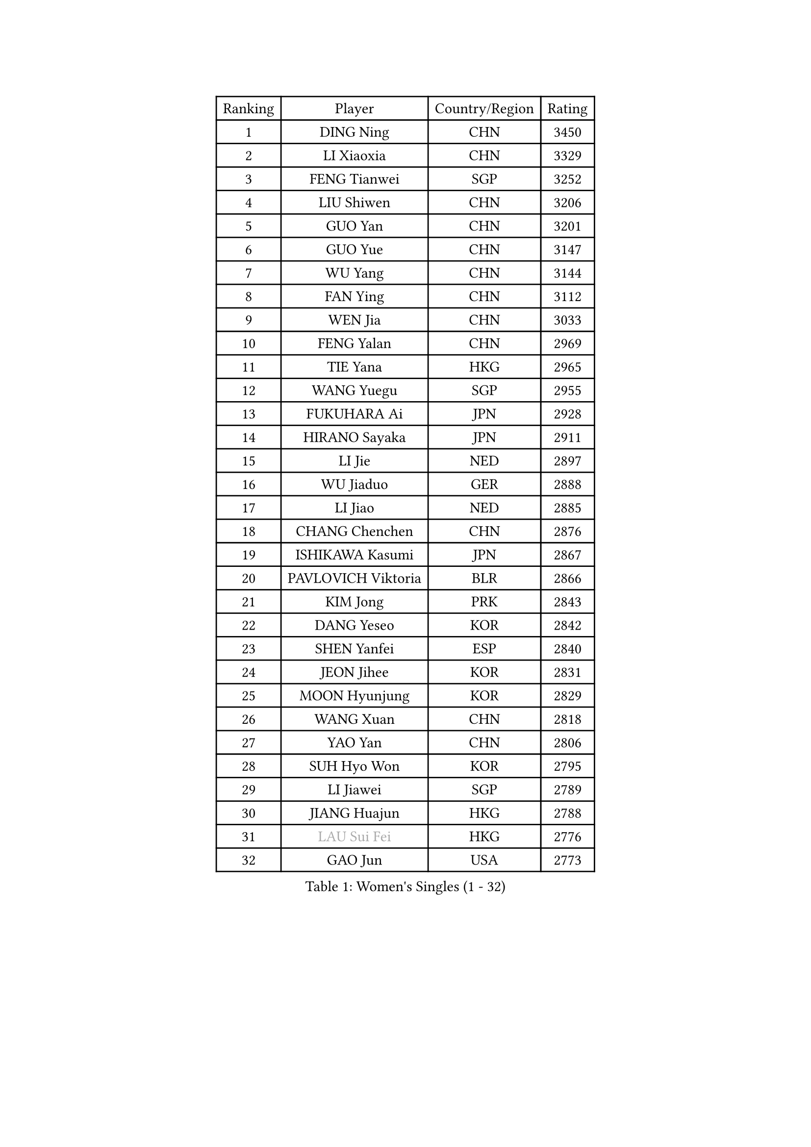 
#set text(font: ("Courier New", "NSimSun"))
#figure(
  caption: "Women's Singles (1 - 32)",
    table(
      columns: 4,
      [Ranking], [Player], [Country/Region], [Rating],
      [1], [DING Ning], [CHN], [3450],
      [2], [LI Xiaoxia], [CHN], [3329],
      [3], [FENG Tianwei], [SGP], [3252],
      [4], [LIU Shiwen], [CHN], [3206],
      [5], [GUO Yan], [CHN], [3201],
      [6], [GUO Yue], [CHN], [3147],
      [7], [WU Yang], [CHN], [3144],
      [8], [FAN Ying], [CHN], [3112],
      [9], [WEN Jia], [CHN], [3033],
      [10], [FENG Yalan], [CHN], [2969],
      [11], [TIE Yana], [HKG], [2965],
      [12], [WANG Yuegu], [SGP], [2955],
      [13], [FUKUHARA Ai], [JPN], [2928],
      [14], [HIRANO Sayaka], [JPN], [2911],
      [15], [LI Jie], [NED], [2897],
      [16], [WU Jiaduo], [GER], [2888],
      [17], [LI Jiao], [NED], [2885],
      [18], [CHANG Chenchen], [CHN], [2876],
      [19], [ISHIKAWA Kasumi], [JPN], [2867],
      [20], [PAVLOVICH Viktoria], [BLR], [2866],
      [21], [KIM Jong], [PRK], [2843],
      [22], [DANG Yeseo], [KOR], [2842],
      [23], [SHEN Yanfei], [ESP], [2840],
      [24], [JEON Jihee], [KOR], [2831],
      [25], [MOON Hyunjung], [KOR], [2829],
      [26], [WANG Xuan], [CHN], [2818],
      [27], [YAO Yan], [CHN], [2806],
      [28], [SUH Hyo Won], [KOR], [2795],
      [29], [LI Jiawei], [SGP], [2789],
      [30], [JIANG Huajun], [HKG], [2788],
      [31], [#text(gray, "LAU Sui Fei")], [HKG], [2776],
      [32], [GAO Jun], [USA], [2773],
    )
  )#pagebreak()

#set text(font: ("Courier New", "NSimSun"))
#figure(
  caption: "Women's Singles (33 - 64)",
    table(
      columns: 4,
      [Ranking], [Player], [Country/Region], [Rating],
      [33], [SEOK Hajung], [KOR], [2763],
      [34], [PARK Miyoung], [KOR], [2761],
      [35], [LI Qian], [POL], [2754],
      [36], [FUJII Hiroko], [JPN], [2741],
      [37], [LEE Eunhee], [KOR], [2741],
      [38], [SCHALL Elke], [GER], [2735],
      [39], [ZHU Yuling], [CHN], [2729],
      [40], [KIM Kyungah], [KOR], [2722],
      [41], [LIU Jia], [AUT], [2718],
      [42], [HU Melek], [TUR], [2717],
      [43], [LI Xiaodan], [CHN], [2714],
      [44], [LI Xue], [FRA], [2710],
      [45], [CHENG I-Ching], [TPE], [2709],
      [46], [YOON Sunae], [KOR], [2686],
      [47], [IVANCAN Irene], [GER], [2685],
      [48], [SUN Beibei], [SGP], [2673],
      [49], [ISHIGAKI Yuka], [JPN], [2672],
      [50], [YAMANASHI Yuri], [JPN], [2658],
      [51], [SAMARA Elizabeta], [ROU], [2658],
      [52], [YANG Ha Eun], [KOR], [2655],
      [53], [WAKAMIYA Misako], [JPN], [2650],
      [54], [SONG Maeum], [KOR], [2642],
      [55], [VACENOVSKA Iveta], [CZE], [2642],
      [56], [MORIZONO Misaki], [JPN], [2635],
      [57], [FEHER Gabriela], [SRB], [2634],
      [58], [PASKAUSKIENE Ruta], [LTU], [2624],
      [59], [LEE I-Chen], [TPE], [2624],
      [60], [WU Xue], [DOM], [2618],
      [61], [TOTH Krisztina], [HUN], [2616],
      [62], [TIKHOMIROVA Anna], [RUS], [2614],
      [63], [ODOROVA Eva], [SVK], [2611],
      [64], [FUKUOKA Haruna], [JPN], [2609],
    )
  )#pagebreak()

#set text(font: ("Courier New", "NSimSun"))
#figure(
  caption: "Women's Singles (65 - 96)",
    table(
      columns: 4,
      [Ranking], [Player], [Country/Region], [Rating],
      [65], [POTA Georgina], [HUN], [2601],
      [66], [YU Mengyu], [SGP], [2599],
      [67], [LANG Kristin], [GER], [2595],
      [68], [RAO Jingwen], [CHN], [2592],
      [69], [MIKHAILOVA Polina], [RUS], [2590],
      [70], [#text(gray, "ZHANG Rui")], [HKG], [2588],
      [71], [WANG Chen], [CHN], [2587],
      [72], [NG Wing Nam], [HKG], [2587],
      [73], [HUANG Yi-Hua], [TPE], [2586],
      [74], [BARTHEL Zhenqi], [GER], [2580],
      [75], [ERDELJI Anamaria], [SRB], [2578],
      [76], [TODOROVIC Andrea], [SRB], [2575],
      [77], [ZHU Fang], [ESP], [2571],
      [78], [LI Qiangbing], [AUT], [2568],
      [79], [KANG Misoon], [KOR], [2565],
      [80], [#text(gray, "LIN Ling")], [HKG], [2564],
      [81], [LOVAS Petra], [HUN], [2564],
      [82], [PAVLOVICH Veronika], [BLR], [2563],
      [83], [KIM Hye Song], [PRK], [2562],
      [84], [STEFANOVA Nikoleta], [ITA], [2560],
      [85], [AMBRUS Krisztina], [HUN], [2556],
      [86], [NI Xia Lian], [LUX], [2549],
      [87], [FADEEVA Oxana], [RUS], [2527],
      [88], [DVORAK Galia], [ESP], [2526],
      [89], [SHIM Serom], [KOR], [2523],
      [90], [MISIKONYTE Lina], [LTU], [2522],
      [91], [CHOI Moonyoung], [KOR], [2521],
      [92], [#text(gray, "HAN Hye Song")], [PRK], [2519],
      [93], [TASHIRO Saki], [JPN], [2516],
      [94], [BILENKO Tetyana], [UKR], [2512],
      [95], [JIA Jun], [CHN], [2511],
      [96], [LEE Ho Ching], [HKG], [2510],
    )
  )#pagebreak()

#set text(font: ("Courier New", "NSimSun"))
#figure(
  caption: "Women's Singles (97 - 128)",
    table(
      columns: 4,
      [Ranking], [Player], [Country/Region], [Rating],
      [97], [STRBIKOVA Renata], [CZE], [2507],
      [98], [PESOTSKA Margaryta], [UKR], [2499],
      [99], [PARTYKA Natalia], [POL], [2496],
      [100], [SKOV Mie], [DEN], [2495],
      [101], [EKHOLM Matilda], [SWE], [2494],
      [102], [SOLJA Amelie], [AUT], [2493],
      [103], [MONTEIRO DODEAN Daniela], [ROU], [2489],
      [104], [GANINA Svetlana], [RUS], [2487],
      [105], [#text(gray, "MATTENET Audrey")], [FRA], [2483],
      [106], [#text(gray, "BAKULA Andrea")], [CRO], [2481],
      [107], [BEH Lee Wei], [MAS], [2479],
      [108], [CHEN Szu-Yu], [TPE], [2474],
      [109], [TANIOKA Ayuka], [JPN], [2473],
      [110], [MU Zi], [CHN], [2473],
      [111], [NTOULAKI Ekaterina], [GRE], [2471],
      [112], [XIAN Yifang], [FRA], [2471],
      [113], [#text(gray, "HIURA Reiko")], [JPN], [2427],
      [114], [GRUNDISCH Carole], [FRA], [2425],
      [115], [MAEDA Miyu], [JPN], [2424],
      [116], [ZHENG Jiaqi], [USA], [2406],
      [117], [HE Sirin], [TUR], [2404],
      [118], [XU Jie], [POL], [2404],
      [119], [BALAZOVA Barbora], [SVK], [2391],
      [120], [STEFANSKA Kinga], [POL], [2391],
      [121], [TIMINA Elena], [NED], [2389],
      [122], [BOROS Tamara], [CRO], [2386],
      [123], [WU Yue], [USA], [2383],
      [124], [TAN Wenling], [ITA], [2381],
      [125], [CECHOVA Dana], [CZE], [2367],
      [126], [JEE Minhyung], [AUS], [2361],
      [127], [EERLAND Britt], [NED], [2359],
      [128], [PERGEL Szandra], [HUN], [2354],
    )
  )